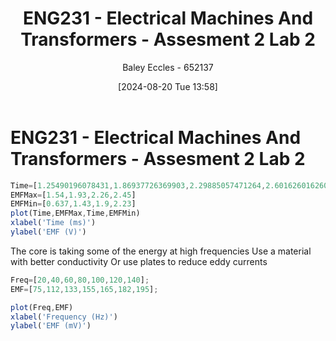 :PROPERTIES:
:ID:       fe57d179-5f2f-4956-9cbe-a45c26f80883
:END:
#+title: ENG231 - Electrical Machines And Transformers - Assesment 2 Lab 2
#+date: [2024-08-20 Tue 13:58]
#+AUTHOR: Baley Eccles - 652137
#+STARTUP: latexpreview

* ENG231 - Electrical Machines And Transformers - Assesment 2 Lab 2
#+BEGIN_SRC octave :export both :results output :session Part1
Time=[1.25490196078431,1.86937726369903,2.29885057471264,2.60162601626016]
EMFMax=[1.54,1.93,2.26,2.45]
EMFMin=[0.637,1.43,1.9,2.23]
plot(Time,EMFMax,Time,EMFMin)
xlabel('Time (ms)')
ylabel('EMF (V)')

#+END_SRC

#+RESULTS:
: Time =
:
:    1.2549   1.8694   2.2989   2.6016
: EMFMax =
:
:    1.5400   1.9300   2.2600   2.4500
: EMFMin =
:
:    0.6370   1.4300   1.9000   2.2300

The core is taking some of the energy at high frequencies
Use a material with better conductivity
Or use plates to reduce eddy currents
#+BEGIN_SRC octave :export both :results output :session Part1
Freq=[20,40,60,80,100,120,140];
EMF=[75,112,133,155,165,182,195];

plot(Freq,EMF)
xlabel('Frequency (Hz)')
ylabel('EMF (mV)')

#+END_SRC

#+RESULTS:
